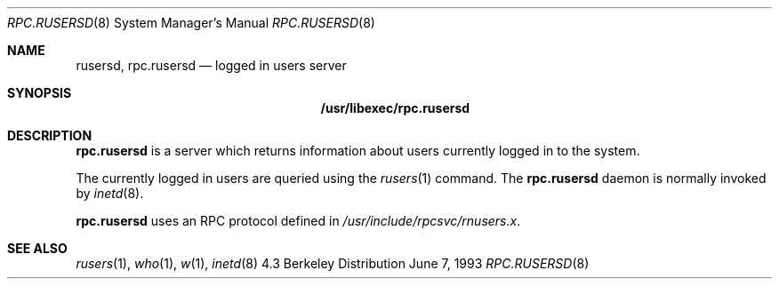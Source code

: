 .\" -*- nroff -*-
.\"
.\" Copyright (c) 1985, 1991 The Regents of the University of California.
.\" All rights reserved.
.\"
.\" Redistribution and use in source and binary forms, with or without
.\" modification, are permitted provided that the following conditions
.\" are met:
.\" 1. Redistributions of source code must retain the above copyright
.\"    notice, this list of conditions and the following disclaimer.
.\" 2. Redistributions in binary form must reproduce the above copyright
.\"    notice, this list of conditions and the following disclaimer in the
.\"    documentation and/or other materials provided with the distribution.
.\" 3. All advertising materials mentioning features or use of this software
.\"    must display the following acknowledgement:
.\"	This product includes software developed by the University of
.\"	California, Berkeley and its contributors.
.\" 4. Neither the name of the University nor the names of its contributors
.\"    may be used to endorse or promote products derived from this software
.\"    without specific prior written permission.
.\"
.\" THIS SOFTWARE IS PROVIDED BY THE REGENTS AND CONTRIBUTORS ``AS IS'' AND
.\" ANY EXPRESS OR IMPLIED WARRANTIES, INCLUDING, BUT NOT LIMITED TO, THE
.\" IMPLIED WARRANTIES OF MERCHANTABILITY AND FITNESS FOR A PARTICULAR PURPOSE
.\" ARE DISCLAIMED.  IN NO EVENT SHALL THE REGENTS OR CONTRIBUTORS BE LIABLE
.\" FOR ANY DIRECT, INDIRECT, INCIDENTAL, SPECIAL, EXEMPLARY, OR CONSEQUENTIAL
.\" DAMAGES (INCLUDING, BUT NOT LIMITED TO, PROCUREMENT OF SUBSTITUTE GOODS
.\" OR SERVICES; LOSS OF USE, DATA, OR PROFITS; OR BUSINESS INTERRUPTION)
.\" HOWEVER CAUSED AND ON ANY THEORY OF LIABILITY, WHETHER IN CONTRACT, STRICT
.\" LIABILITY, OR TORT (INCLUDING NEGLIGENCE OR OTHERWISE) ARISING IN ANY WAY
.\" OUT OF THE USE OF THIS SOFTWARE, EVEN IF ADVISED OF THE POSSIBILITY OF
.\" SUCH DAMAGE.
.\"
.\"	$Id$
.\"
.Dd June 7, 1993
.Dt RPC.RUSERSD 8
.Os BSD 4.3
.Sh NAME
.Nm rusersd ,
.Nm rpc.rusersd 
.Nd logged in users server
.Sh SYNOPSIS
.Nm /usr/libexec/rpc.rusersd
.Sh DESCRIPTION
.Nm rpc.rusersd
is a server which returns information about users
currently logged in to the system.
.Pp
The currently logged in users are queried using the
.Xr rusers 1
command.
The
.Nm rpc.rusersd
daemon is normally invoked by
.Xr inetd 8 .
.Pp
.Nm rpc.rusersd
uses an RPC protocol defined in 
.Pa /usr/include/rpcsvc/rnusers.x .
.Sh SEE ALSO
.Xr rusers 1 ,
.Xr who 1 ,
.Xr w 1 ,
.Xr inetd 8
